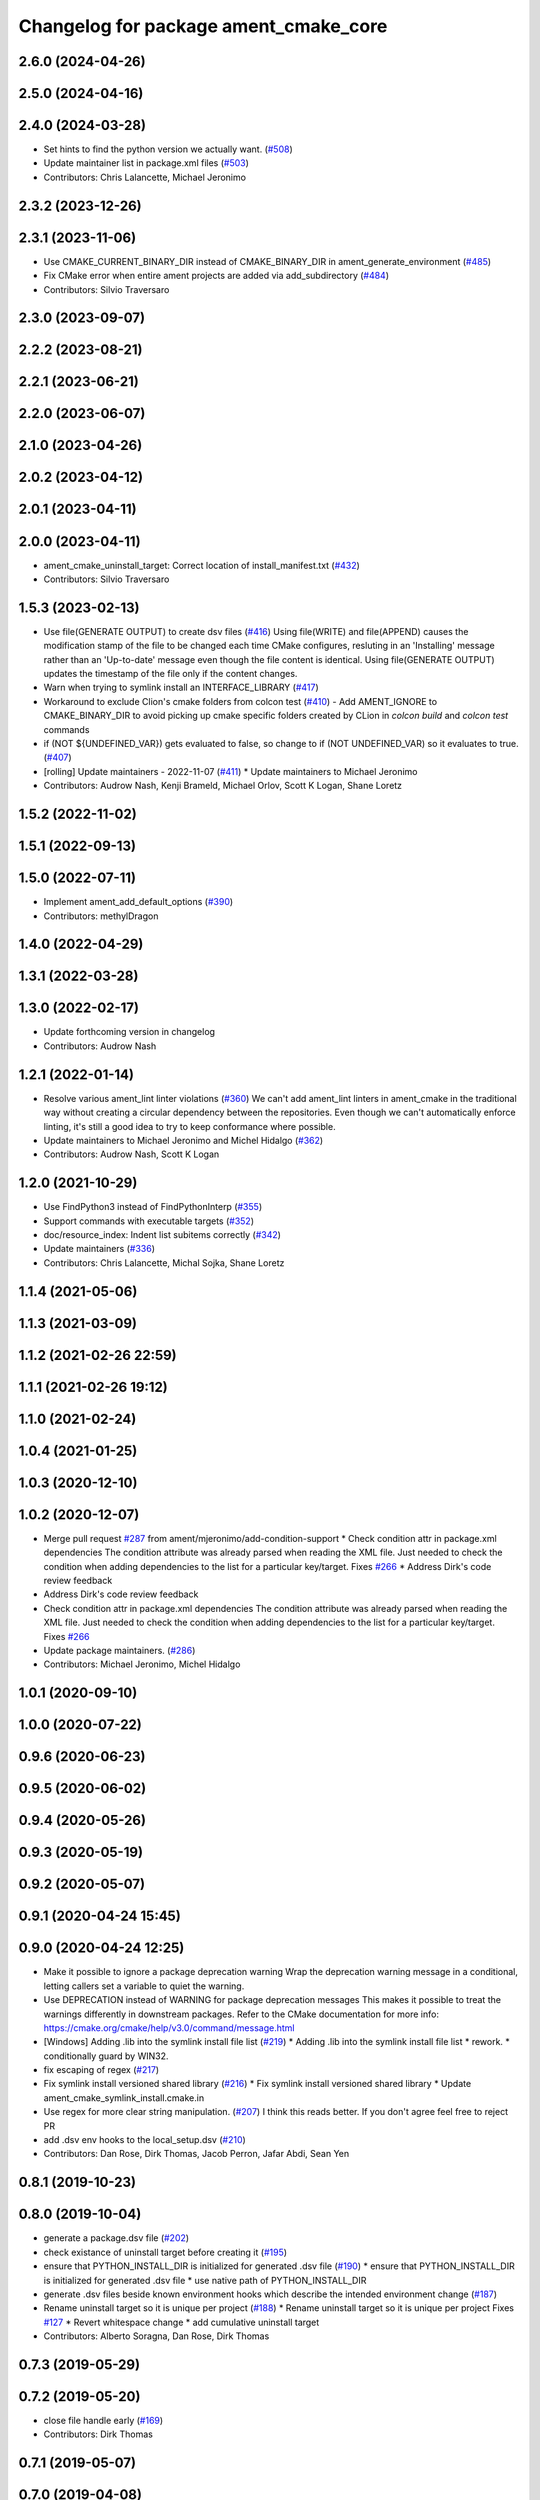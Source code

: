^^^^^^^^^^^^^^^^^^^^^^^^^^^^^^^^^^^^^^
Changelog for package ament_cmake_core
^^^^^^^^^^^^^^^^^^^^^^^^^^^^^^^^^^^^^^

2.6.0 (2024-04-26)
------------------

2.5.0 (2024-04-16)
------------------

2.4.0 (2024-03-28)
------------------
* Set hints to find the python version we actually want. (`#508 <https://github.com/ament/ament_cmake/issues/508>`_)
* Update maintainer list in package.xml files (`#503 <https://github.com/ament/ament_cmake/issues/503>`_)
* Contributors: Chris Lalancette, Michael Jeronimo

2.3.2 (2023-12-26)
------------------

2.3.1 (2023-11-06)
------------------
* Use CMAKE_CURRENT_BINARY_DIR instead of CMAKE_BINARY_DIR  in ament_generate_environment (`#485 <https://github.com/ament/ament_cmake/issues/485>`_)
* Fix CMake error when entire ament projects are added via add_subdirectory (`#484 <https://github.com/ament/ament_cmake/issues/484>`_)
* Contributors: Silvio Traversaro

2.3.0 (2023-09-07)
------------------

2.2.2 (2023-08-21)
------------------

2.2.1 (2023-06-21)
------------------

2.2.0 (2023-06-07)
------------------

2.1.0 (2023-04-26)
------------------

2.0.2 (2023-04-12)
------------------

2.0.1 (2023-04-11)
------------------

2.0.0 (2023-04-11)
------------------
* ament_cmake_uninstall_target: Correct location of install_manifest.txt (`#432 <https://github.com/ament/ament_cmake/issues/432>`_)
* Contributors: Silvio Traversaro

1.5.3 (2023-02-13)
------------------
* Use file(GENERATE OUTPUT) to create dsv files (`#416 <https://github.com/ament/ament_cmake/issues/416>`_)
  Using file(WRITE) and file(APPEND) causes the modification stamp of the
  file to be changed each time CMake configures, resluting in an
  'Installing' message rather than an 'Up-to-date' message even though the
  file content is identical.
  Using file(GENERATE OUTPUT) updates the timestamp of the file only if
  the content changes.
* Warn when trying to symlink install an INTERFACE_LIBRARY (`#417 <https://github.com/ament/ament_cmake/issues/417>`_)
* Workaround to exclude Clion's cmake folders from colcon test (`#410 <https://github.com/ament/ament_cmake/issues/410>`_)
  - Add AMENT_IGNORE to CMAKE_BINARY_DIR to avoid picking up cmake
  specific folders created by CLion in `colcon build` and `colcon test`
  commands
* if (NOT ${UNDEFINED_VAR}) gets evaluated to false, so change to if (NOT UNDEFINED_VAR) so it evaluates to true. (`#407 <https://github.com/ament/ament_cmake/issues/407>`_)
* [rolling] Update maintainers - 2022-11-07 (`#411 <https://github.com/ament/ament_cmake/issues/411>`_)
  * Update maintainers to Michael Jeronimo
* Contributors: Audrow Nash, Kenji Brameld, Michael Orlov, Scott K Logan, Shane Loretz

1.5.2 (2022-11-02)
------------------

1.5.1 (2022-09-13)
------------------

1.5.0 (2022-07-11)
------------------
* Implement ament_add_default_options (`#390 <https://github.com/ament/ament_cmake/issues/390>`_)
* Contributors: methylDragon

1.4.0 (2022-04-29)
------------------

1.3.1 (2022-03-28)
------------------

1.3.0 (2022-02-17)
------------------
* Update forthcoming version in changelog
* Contributors: Audrow Nash

1.2.1 (2022-01-14)
------------------
* Resolve various ament_lint linter violations (`#360 <https://github.com/ament/ament_cmake/issues/360>`_)
  We can't add ament_lint linters in ament_cmake in the traditional way
  without creating a circular dependency between the repositories. Even
  though we can't automatically enforce linting, it's still a good idea to
  try to keep conformance where possible.
* Update maintainers to Michael Jeronimo and Michel Hidalgo (`#362 <https://github.com/ament/ament_cmake/issues/362>`_)
* Contributors: Audrow Nash, Scott K Logan

1.2.0 (2021-10-29)
------------------
* Use FindPython3 instead of FindPythonInterp (`#355 <https://github.com/ament/ament_cmake/issues/355>`_)
* Support commands with executable targets (`#352 <https://github.com/ament/ament_cmake/issues/352>`_)
* doc/resource_index: Indent list subitems correctly (`#342 <https://github.com/ament/ament_cmake/issues/342>`_)
* Update maintainers (`#336 <https://github.com/ament/ament_cmake/issues/336>`_)
* Contributors: Chris Lalancette, Michal Sojka, Shane Loretz

1.1.4 (2021-05-06)
------------------

1.1.3 (2021-03-09)
------------------

1.1.2 (2021-02-26 22:59)
------------------------

1.1.1 (2021-02-26 19:12)
------------------------

1.1.0 (2021-02-24)
------------------

1.0.4 (2021-01-25)
------------------

1.0.3 (2020-12-10)
------------------

1.0.2 (2020-12-07)
------------------
* Merge pull request `#287 <https://github.com/ament/ament_cmake/issues/287>`_ from ament/mjeronimo/add-condition-support
  * Check condition attr in package.xml dependencies
  The condition attribute was already parsed when reading the XML
  file. Just needed to check the condition when adding dependencies
  to the list for a particular key/target.
  Fixes `#266 <https://github.com/ament/ament_cmake/issues/266>`_
  * Address Dirk's code review feedback
* Address Dirk's code review feedback
* Check condition attr in package.xml dependencies
  The condition attribute was already parsed when reading the XML
  file. Just needed to check the condition when adding dependencies
  to the list for a particular key/target.
  Fixes `#266 <https://github.com/ament/ament_cmake/issues/266>`_
* Update package maintainers. (`#286 <https://github.com/ament/ament_cmake/issues/286>`_)
* Contributors: Michael Jeronimo, Michel Hidalgo

1.0.1 (2020-09-10)
------------------

1.0.0 (2020-07-22)
------------------

0.9.6 (2020-06-23)
------------------

0.9.5 (2020-06-02)
------------------

0.9.4 (2020-05-26)
------------------

0.9.3 (2020-05-19)
------------------

0.9.2 (2020-05-07)
------------------

0.9.1 (2020-04-24 15:45)
------------------------

0.9.0 (2020-04-24 12:25)
------------------------
* Make it possible to ignore a package deprecation warning
  Wrap the deprecation warning message in a conditional, letting callers set a variable to quiet the warning.
* Use DEPRECATION instead of WARNING for package deprecation messages
  This makes it possible to treat the warnings differently in downstream packages.
  Refer to the CMake documentation for more info: https://cmake.org/cmake/help/v3.0/command/message.html
* [Windows] Adding .lib into the symlink install file list (`#219 <https://github.com/ament/ament_cmake/issues/219>`_)
  * Adding .lib into the symlink install file list
  * rework.
  * conditionally guard by WIN32.
* fix escaping of regex (`#217 <https://github.com/ament/ament_cmake/issues/217>`_)
* Fix symlink install versioned shared library (`#216 <https://github.com/ament/ament_cmake/issues/216>`_)
  * Fix symlink install versioned shared library
  * Update ament_cmake_symlink_install.cmake.in
* Use regex for more clear string manipulation. (`#207 <https://github.com/ament/ament_cmake/issues/207>`_)
  I think this reads better. If you don't agree feel free to reject PR
* add .dsv env hooks to the local_setup.dsv (`#210 <https://github.com/ament/ament_cmake/issues/210>`_)
* Contributors: Dan Rose, Dirk Thomas, Jacob Perron, Jafar Abdi, Sean Yen

0.8.1 (2019-10-23)
------------------

0.8.0 (2019-10-04)
------------------
* generate a package.dsv file (`#202 <https://github.com/ament/ament_cmake/issues/202>`_)
* check existance of uninstall target before creating it (`#195 <https://github.com/ament/ament_cmake/issues/195>`_)
* ensure that PYTHON_INSTALL_DIR is initialized for generated .dsv file (`#190 <https://github.com/ament/ament_cmake/issues/190>`_)
  * ensure that PYTHON_INSTALL_DIR is initialized for generated .dsv file
  * use native path of PYTHON_INSTALL_DIR
* generate .dsv files beside known environment hooks which describe the intended environment change (`#187 <https://github.com/ament/ament_cmake/issues/187>`_)
* Rename uninstall target so it is unique per project (`#188 <https://github.com/ament/ament_cmake/issues/188>`_)
  * Rename uninstall target so it is unique per project
  Fixes `#127 <https://github.com/ament/ament_cmake/issues/127>`_
  * Revert whitespace change
  * add cumulative uninstall target
* Contributors: Alberto Soragna, Dan Rose, Dirk Thomas

0.7.3 (2019-05-29)
------------------

0.7.2 (2019-05-20)
------------------
* close file handle early (`#169 <https://github.com/ament/ament_cmake/issues/169>`_)
* Contributors: Dirk Thomas

0.7.1 (2019-05-07)
------------------

0.7.0 (2019-04-08)
------------------
* Add option to exclude packages in ament_execute_extensions: (`#165 <https://github.com/ament/ament_cmake/issues/165>`_)
  - This provides a mechanism for 'ament-auto' packages to have
  their own exclude options
* return prefix path in ament_index_has_resource (`#155 <https://github.com/ament/ament_cmake/issues/155>`_)
* Contributors: Dirk Thomas, jpsamper2009

0.6.0 (2018-11-13)
------------------
* only add existing directories to PATH (`#149 <https://github.com/ament/ament_cmake/issues/149>`_)
* Contributors: Dirk Thomas

0.5.1 (2018-07-17)
------------------
* fix wrong FOUND flag on repeated inclusion (`#146 <https://github.com/ament/ament_cmake/issues/146>`_)
  * fix wrong FOUND flag on repeated inclusion
  * avoid FATAL_ERROR, just set it to false
* simplify condition
* fix using uninitialized CMake variables (`#145 <https://github.com/ament/ament_cmake/issues/145>`_)
* add signature parameter to docblock (`#144 <https://github.com/ament/ament_cmake/issues/144>`_)
* Contributors: Dirk Thomas

0.5.0 (2018-06-13)
------------------
* change order of _CONFIG_EXTRAS_POST `#140 <https://github.com/ament/ament_cmake/issues/140>`_
* Fix ${PROJECT_NAME}_CONFIG_EXTRAS_POST (`#140 <https://github.com/ament/ament_cmake/issues/140>`_)
  * Fix `#139 <https://github.com/ament/ament_cmake/issues/139>`_.
  * project specific variable after the global populated by functions
* fix typos. (`#138 <https://github.com/ament/ament_cmake/issues/138>`_)
* Always write generated cmake as utf8 (`#136 <https://github.com/ament/ament_cmake/issues/136>`_)
  * Always write output as utf-8.
  CMake documentation suggests that we should be writing 7-bit ascii
  CMake source files or writing UTF-8 with a byte order mark. (Source:
  https://cmake.org/cmake/help/v3.5/manual/cmake-language.7.html#encoding).
  This doesn't actually do either of those things. It just cements our
  position of non-compliance (writing utf-8 without a byte order mark)
  so that builds don't crash if the system encoding is other than utf-8.
  Alternatively we could sanitize the generated CMake content so it is
  7-bit ascii and explicitly write it as such or consider adding the byte
  order mark.
  * Always read package.xml as utf-8.
  Cherry pick of https://github.com/ament/ament_cmake/commit/3d3c02b26948aa3708a3d2d0a924aa2c61a26cb5
* use catkin_pkg to parse manifests (`#137 <https://github.com/ament/ament_cmake/issues/137>`_)
* fix symlink install from subdirectories (`#134 <https://github.com/ament/ament_cmake/issues/134>`_)
* add CONFIG_EXTRAS_POST to ament_package() (`#123 <https://github.com/ament/ament_cmake/issues/123>`_)
* Contributors: Dirk Thomas, Steven! Ragnarök, csukuangfj

0.4.0 (2017-12-08)
------------------
* populate GROUP_DEPENDS and MEMBER_OF_GROUPS cmake variables (`#119 <https://github.com/ament/ament_cmake/issues/119>`_)
* Merge pull request `#112 <https://github.com/ament/ament_cmake/issues/112>`_ from ament/doc_available_env_hooks
  add doc about CMake variables for environment hooks
* add doc about CMake variables for environment hooks
* 0.0.3
* Merge pull request `#107 <https://github.com/ament/ament_cmake/issues/107>`_ from ament/flake8_plugins
  update style to satisfy new flake8 plugins
* update style to satisfy new flake8 plugins
* AMENT_INDEX_BINARY_DIR arg for register_resource_index (`#106 <https://github.com/ament/ament_cmake/issues/106>`_)
* make installing the markerfile optional (`#105 <https://github.com/ament/ament_cmake/issues/105>`_)
  * make installing the markerfile optional
  * correct check for unused args
* Merge pull request `#103 <https://github.com/ament/ament_cmake/issues/103>`_ from ament/resolve_some_todos
  Resolve some todos
* use file(GLOB LIST_DIRECTORIES
* remove obsolete todos
* add some more info to resource index doc (`#100 <https://github.com/ament/ament_cmake/issues/100>`_)
  * add some more info to resource index doc
  * typos
  * missing word
* 0.0.2
* fix spelling in docblock
* Merge pull request `#89 <https://github.com/ament/ament_cmake/issues/89>`_ from ament/symlink_install_targets_with_configs
  support symlink install for config specific targets
* support symlink install for config specific targets
* Merge pull request `#86 <https://github.com/ament/ament_cmake/issues/86>`_ from ament/remove_include
  remove unnecessary include
* remove unnecessary include
* Merge pull request `#84 <https://github.com/ament/ament_cmake/issues/84>`_ from ament/use_in_list
  use IN_LIST
* use IN_LIST
* remove __future_\_ imports
* Merge pull request `#77 <https://github.com/ament/ament_cmake/issues/77>`_ from ament/composition
  allow generator expression in resources
* allow generator expression in resources
* Merge pull request `#76 <https://github.com/ament/ament_cmake/issues/76>`_ from ament/parent_prefix_path_placeholder
  use {prefix} as a placeholder for the install prefix in the parent_prefix_path resource
* use {prefix} as a placeholder for the install prefix in the parent_prefix_path resource
* update schema url
* add schema to manifest files
* Merge pull request `#72 <https://github.com/ament/ament_cmake/issues/72>`_ from ament/cmake35
  require CMake 3.5
* remove trailing spaces from comparisons, obsolete quotes and explicit variable expansion
* remove obsolete policies
* require CMake 3.5
* fix comment
* Merge pull request `#68 <https://github.com/ament/ament_cmake/issues/68>`_ from ament/ctest_build_testing
  use CTest BUILD_TESTING
* use CTest BUILD_TESTING
* Ignore dot files and subdirectories in get_resources (`#67 <https://github.com/ament/ament_cmake/issues/67>`_)
  * Ignore directories, and files starting with a dot in find_resources
  * Copyedit
  * Specify behaviour of get_resources with directories and hidden files
* generate all ament index markers into <build>/ament_index_preinstall
  * use compliant layout for index resources in build space and allow using those
  * fix optional arguments of ament_index_register_package
  * allow to skip the AMENT_PREFIX_PATH and / or the folder in the binary dir
  * fix error handling error
  * allow overriding default prefix path for ament index CMake API
  * undo any ; -> \; substitution done to pass PATH lists on Windows
  * only replace : with ; when no on Windows
* Merge pull request `#63 <https://github.com/ament/ament_cmake/issues/63>`_ from ament/make_template_paths_relocatable
  defer evaluation of template paths to each package
* defer evaluation of template paths to each package
* Merge pull request `#51 <https://github.com/ament/ament_cmake/issues/51>`_ from ament/find_package_xml_in_sub_dir
  look for the package.xml in the project's source dir
* look for the package.xml in the project's source dir
* Merge pull request `#49 <https://github.com/ament/ament_cmake/issues/49>`_ from ament/delete_broken_symlinks
  also delete broken symlinks
* also delete broken symlinks
* Merge pull request `#45 <https://github.com/ament/ament_cmake/issues/45>`_ from ament/use_message_status
  avoid using message without STATUS
* avoid using message without STATUS
* Merge pull request `#42 <https://github.com/ament/ament_cmake/issues/42>`_ from ament/reuse_hook_from_ament_package
  reuse environment hook provided by ament_package
* reuse environment hook provided by ament_package
* Merge pull request `#41 <https://github.com/ament/ament_cmake/issues/41>`_ from ament/cleanup_windows_setup_files
  cleanup windows setup files
* clean up windows setup files
* Merge pull request `#40 <https://github.com/ament/ament_cmake/issues/40>`_ from ament/consistent_path_sep
  use consistent path separator
* use platform specific path separators
* Merge pull request `#37 <https://github.com/ament/ament_cmake/issues/37>`_ from ament/test_labels
  add labels to tests
* fix spelling
* Merge pull request `#29 <https://github.com/ament/ament_cmake/issues/29>`_ from ament/suppress_cmp0026
  set cmp0026 to OLD until we can migrate to use $<TARGET_FILE:...>
* update comment and set the policy in two other places
* set cmp0026 to OLD until we can migrate to use $<TARGET_FILE:...>
* Merge pull request `#26 <https://github.com/ament/ament_cmake/issues/26>`_ from ament/duplicate_resources
  never return duplicate resources
* never return duplicate resources
* Merge pull request `#23 <https://github.com/ament/ament_cmake/issues/23>`_ from ament/dump_export_to_cmake
  provide export tags to cmake
* provide export tags to cmake
* Merge pull request `#21 <https://github.com/ament/ament_cmake/issues/21>`_ from ament/load_config_extras_before_exported_information
  load CONFIG_EXTRAS before exported information
* load CONFIG_EXTRAS before exported information
* Merge pull request `#17 <https://github.com/ament/ament_cmake/issues/17>`_ from ament/per_package_parent_prefix_path
  generate per project parent_prefix_path files
* generate per project parent_prefix_path files
* add explicit build type
* Merge pull request `#14 <https://github.com/ament/ament_cmake/issues/14>`_ from ament/refactor_prefix_level_files
  disable generation of prefix level setup files by default
* disable generation of prefix level setup files by default
* Merge pull request `#13 <https://github.com/ament/ament_cmake/issues/13>`_ from ament/uninstall_target
  implement CMake uninstall target
* implement symlinked install(FILES .. RENAME ..)
* add CMake uninstall target
* fix up-to-date symlink detection, update comments
* Merge pull request `#12 <https://github.com/ament/ament_cmake/issues/12>`_ from ament/wjwwood_warnings_cleanup
  Fixing some CMake warnings
* use AMENT_ENABLE_TESTING to avoid warnings
* Set CMake policy 0042 to avoid warnings on OS X
* Merge pull request `#11 <https://github.com/ament/ament_cmake/issues/11>`_ from ament/typesupport_for_rmw_impl
  access content of resource index entries
* export type support for rmw implementation
* disable debug output
* Merge pull request `#9 <https://github.com/ament/ament_cmake/issues/9>`_ from ament/symlink_install_directory_pattern
  implement symlink install for DIRECTORY with PATTERN (EXCLUDE) (fix `#8 <https://github.com/ament/ament_cmake/issues/8>`_)
* fix exclude pattern
* implement symlink install for DIRECTORY with PATTERN (EXCLUDE) (fix `#8 <https://github.com/ament/ament_cmake/issues/8>`_)
* add missing copyright / license information, update format of existing license information
* Merge pull request `#3 <https://github.com/ament/ament_cmake/issues/3>`_ from ament/windows
  Windows Support
* Merge pull request `#5 <https://github.com/ament/ament_cmake/issues/5>`_ from ament/heterogeneous_destinations
  improve symlinked install of targets to support different destination types
* improve symlinked install of targets to support different destination types based on the file extension (fix `#4 <https://github.com/ament/ament_cmake/issues/4>`_)
* addressing review comments
* [windows] fix AMENT_PREFIX_PATH handling
* addressing review comments
* [windows] add back IS_WINDOWS in one place
* [windows] compact file extension logic
* simplify removal of backslashes from generated CMake
* [windows] use "arrays" to avoid large env vars
  the limit is 8192, but that the combined number
  of characters for all the concatenated env
  hook paths for each package.
  i think it could be further separated into
  one variable per env hook per package,
  but that seemed like overkill for now.
* [windows] add more .bat versions of env hooks
* [windows] convert \ in paths to / for CMake
  Otherwise CMake will interpret them as
  escape sequences or as line continuations.
* add has_resource function
* disable messages about install() invocations
* update cmake code style only
* update dependencies
* add marker file with run dependencies
* fix registering resources with content
* source environment hooks in alphanumeric order
* use project(.. NONE)
* refactor several low-level packages into ament_cmake_core (environment, environment_hooks, index, package_templates, symlink_install)
* fix comments
* refactored PYTHON_INSTALL_DIR computation
* deal with CMake double expansion
* add normalize_path function
* fix assert file exists message broken by code style change
* update cmake code style
* minor fixes
* code style only
* add ament_cmake_auto
* add ament_cmake_core
* Contributors: Dirk Thomas, Karsten Knese, Mikael Arguedas, William Woodall, dhood
